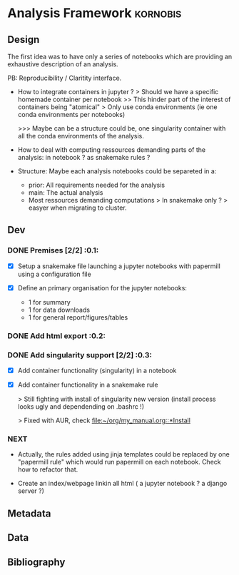 * Analysis Framework                                               :kornobis:
** Design

The first idea was to have only a series of notebooks which are providing an
exhaustive description of an analysis.

PB: Reproducibility / Claritity interface. 
- How to integrate containers in jupyter ?
  > Should we have a specific homemade container per notebook
  >> This hinder part of the interest of containers being "atomical"
  > Only use conda environments (ie one conda environments per notebooks)

  >>> Maybe can be a structure could be, one singularity container with all the
  conda environments of the analysis.

- How to deal with computing ressources demanding parts of the analysis: in
  notebook ? as snakemake rules ?

- Structure:
  Maybe each analysis notebooks could be separeted in a:
  - prior: All requirements needed for the analysis
  - main: The actual analysis
  - Most ressources demanding computations > In snakemake only ? > easyer when
    migrating to cluster.

** Dev
*** DONE Premises [2/2] :0.1:
   CLOSED: [2019-06-13 Thu 09:43] SCHEDULED: <2019-06-30 Sun>

    - [X] Setup a snakemake file launching a jupyter notebooks with papermill
      using a configuration file

    - [X] Define an primary organisation for the jupyter notebooks:
      - 1 for summary
      - 1 for data downloads
      - 1 for general report/figures/tables

*** DONE Add html export :0.2:
    CLOSED: [2019-06-13 Thu 11:23] SCHEDULED: <2019-06-13 Thu>

*** DONE Add singularity support [2/2] :0.3:
    CLOSED: [2019-07-03 Wed 19:05] SCHEDULED: <2019-07-31 Wed>

    - [X] Add container functionality (singularity) in a notebook
      
    - [X] Add container functionality in a snakemake rule

      > Still fighting with install of singularity new version (install process
      looks ugly and dependending on .bashrc !)

      > Fixed with AUR, check [[file:~/org/my_manual.org::*Install]]

*** NEXT

- Actually, the rules added using jinja templates could be replaced by one
  "papermill rule" which would run papermill on each notebook. Check how to
  refactor that.

- Create an index/webpage linkin all html ( a jupyter notebook ? a django server ?)

** Metadata
** Data
** Bibliography

